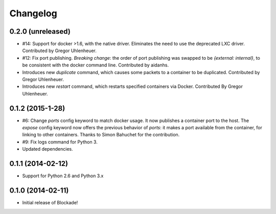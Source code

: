 Changelog
=========

0.2.0 (unreleased)
------------------
- #14: Support for docker >1.6, with the native driver. Eliminates the need
  to use the deprecated LXC driver. Contributed by Gregor Uhlenheuer.
- #12: Fix port publishing. *Breaking change*: the order of port publishing was
  swapped to be `{external: internal}`, to be consistent with the docker
  command line. Contributed by aidanhs.
- Introduces new `duplicate` command, which causes some packets to a container
  to be duplicated. Contributed by Gregor Uhlenheuer.
- Introduces new `restart` command, which restarts specified containers via
  Docker. Contributed By Gregor Uhlenheuer.




0.1.2 (2015-1-28)
-----------------

- #6: Change `ports` config keyword to match docker usage. It now publishes a
  container port to the host. The `expose` config keyword now offers the
  previous behavior of `ports`: it makes a port available from the container,
  for linking to other containers. Thanks to Simon Bahuchet for the
  contribution.
- #9: Fix logs command for Python 3.
- Updated dependencies.


0.1.1 (2014-02-12)
------------------

- Support for Python 2.6 and Python 3.x


0.1.0 (2014-02-11)
------------------

- Initial release of Blockade!
